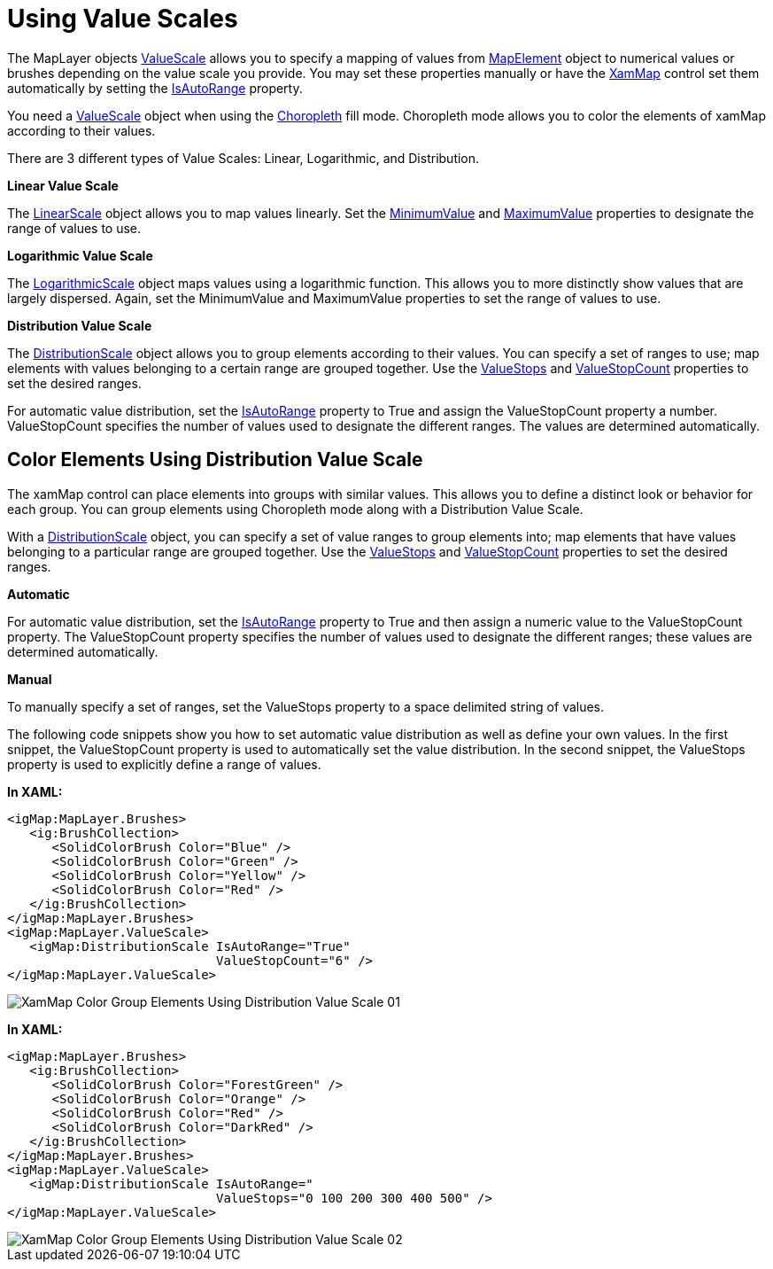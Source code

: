 ﻿////

|metadata|
{
    "name": "xamwebmap-value-scales",
    "controlName": ["xamMap"],
    "tags": [],
    "guid": "{F1EAA7EE-152B-44D3-A4B0-845FBA38F529}",  
    "buildFlags": [],
    "createdOn": "2016-05-25T18:21:57.2992381Z"
}
|metadata|
////

= Using Value Scales

The MapLayer objects link:{ApiPlatform}controls.maps.xammap.v{ProductVersion}~infragistics.controls.maps.maplayer~valuescale.html[ValueScale] allows you to specify a mapping of values from link:{ApiPlatform}controls.maps.xammap.v{ProductVersion}~infragistics.controls.maps.mapelement.html[MapElement] object to numerical values or brushes depending on the value scale you provide. You may set these properties manually or have the link:{ApiPlatform}controls.maps.xammap.v{ProductVersion}~infragistics.controls.maps.xammap.html[XamMap] control set them automatically by setting the link:{ApiPlatform}controls.maps.xammap.v{ProductVersion}~infragistics.controls.maps.valuescale~isautorange.html[IsAutoRange] property.

You need a link:{ApiPlatform}controls.maps.xammap.v{ProductVersion}~infragistics.controls.maps.valuescale.html[ValueScale] object when using the link:{ApiPlatform}controls.maps.xammap.v{ProductVersion}~infragistics.controls.maps.mapfillmode.html[Choropleth] fill mode. Choropleth mode allows you to color the elements of xamMap according to their values.

There are 3 different types of Value Scales: Linear, Logarithmic, and Distribution.

*Linear Value Scale*

The link:{ApiPlatform}controls.maps.xammap.v{ProductVersion}~infragistics.controls.maps.linearscale.html[LinearScale] object allows you to map values linearly. Set the link:{ApiPlatform}controls.maps.xammap.v{ProductVersion}~infragistics.controls.maps.valuescale~minimumvalue.html[MinimumValue] and link:{ApiPlatform}controls.maps.xammap.v{ProductVersion}~infragistics.controls.maps.valuescale~maximumvalue.html[MaximumValue] properties to designate the range of values to use.

*Logarithmic Value Scale*

The link:{ApiPlatform}controls.maps.xammap.v{ProductVersion}~infragistics.controls.maps.logarithmicscale.html[LogarithmicScale] object maps values using a logarithmic function. This allows you to more distinctly show values that are largely dispersed. Again, set the MinimumValue and MaximumValue properties to set the range of values to use.

*Distribution Value Scale*

The link:{ApiPlatform}controls.maps.xammap.v{ProductVersion}~infragistics.controls.maps.distributionscale.html[DistributionScale] object allows you to group elements according to their values. You can specify a set of ranges to use; map elements with values belonging to a certain range are grouped together. Use the link:{ApiPlatform}controls.maps.xammap.v{ProductVersion}~infragistics.controls.maps.valuescale~valuestops.html[ValueStops] and link:{ApiPlatform}controls.maps.xammap.v{ProductVersion}~infragistics.controls.maps.valuescale~valuestopcount.html[ValueStopCount] properties to set the desired ranges.

For automatic value distribution, set the link:{ApiPlatform}controls.maps.xammap.v{ProductVersion}~infragistics.controls.maps.valuescale~isautorange.html[IsAutoRange] property to True and assign the ValueStopCount property a number. ValueStopCount specifies the number of values used to designate the different ranges. The values are determined automatically.

== Color Elements Using Distribution Value Scale

The xamMap control can place elements into groups with similar values. This allows you to define a distinct look or behavior for each group. You can group elements using Choropleth mode along with a Distribution Value Scale.

With a link:{ApiPlatform}controls.maps.xammap.v{ProductVersion}~infragistics.controls.maps.distributionscale.html[DistributionScale] object, you can specify a set of value ranges to group elements into; map elements that have values belonging to a particular range are grouped together. Use the link:{ApiPlatform}controls.maps.xammap.v{ProductVersion}~infragistics.controls.maps.valuescale~valuestops.html[ValueStops] and link:{ApiPlatform}controls.maps.xammap.v{ProductVersion}~infragistics.controls.maps.valuescale~valuestopcount.html[ValueStopCount] properties to set the desired ranges.

*Automatic*

For automatic value distribution, set the link:{ApiPlatform}controls.maps.xammap.v{ProductVersion}~infragistics.controls.maps.valuescale~isautorange.html[IsAutoRange] property to True and then assign a numeric value to the ValueStopCount property. The ValueStopCount property specifies the number of values used to designate the different ranges; these values are determined automatically.

*Manual*

To manually specify a set of ranges, set the ValueStops property to a space delimited string of values.

The following code snippets show you how to set automatic value distribution as well as define your own values. In the first snippet, the ValueStopCount property is used to automatically set the value distribution. In the second snippet, the ValueStops property is used to explicitly define a range of values.

*In XAML:*

----
<igMap:MapLayer.Brushes>
   <ig:BrushCollection>
      <SolidColorBrush Color="Blue" />
      <SolidColorBrush Color="Green" />
      <SolidColorBrush Color="Yellow" />
      <SolidColorBrush Color="Red" />
   </ig:BrushCollection>
</igMap:MapLayer.Brushes>
<igMap:MapLayer.ValueScale>
   <igMap:DistributionScale IsAutoRange="True" 
                            ValueStopCount="6" />
</igMap:MapLayer.ValueScale>
----

image::images/XamMap_Color_Group_Elements_Using_Distribution_Value_Scale_01.png[]

*In XAML:*

----
<igMap:MapLayer.Brushes>
   <ig:BrushCollection>
      <SolidColorBrush Color="ForestGreen" />
      <SolidColorBrush Color="Orange" />
      <SolidColorBrush Color="Red" />
      <SolidColorBrush Color="DarkRed" />
   </ig:BrushCollection>
</igMap:MapLayer.Brushes>
<igMap:MapLayer.ValueScale>
   <igMap:DistributionScale IsAutoRange=" 
                            ValueStops="0 100 200 300 400 500" />
</igMap:MapLayer.ValueScale>
----

image::images/XamMap_Color_Group_Elements_Using_Distribution_Value_Scale_02.png[]